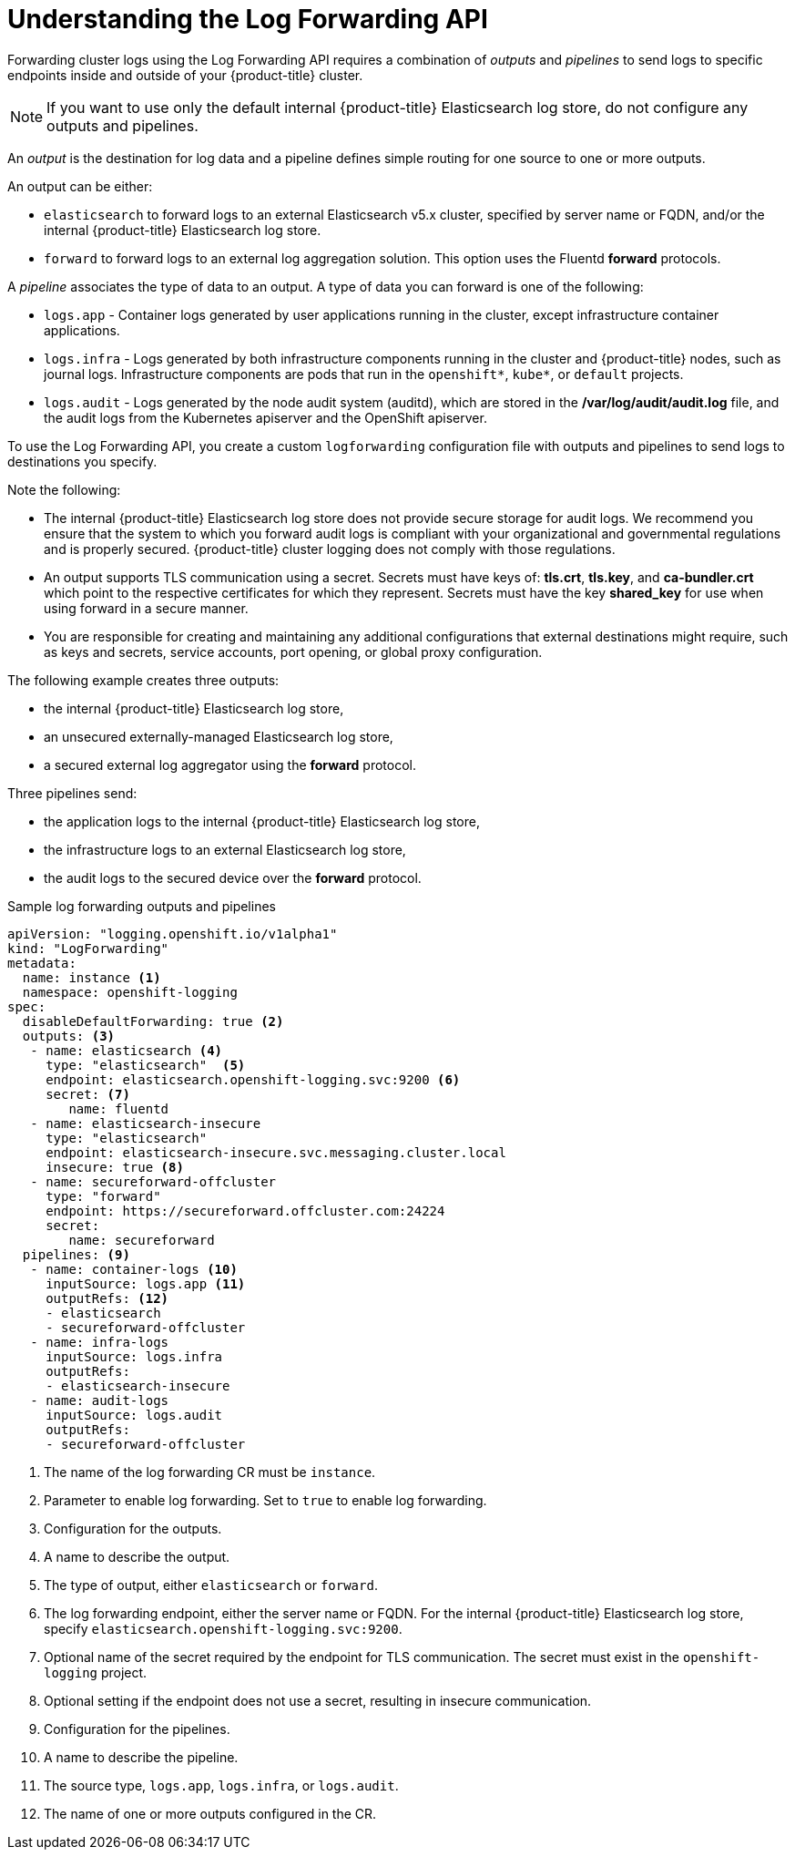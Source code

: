 // Module included in the following assemblies:
//
// * logging/cluster-logging-external.adoc

[id="cluster-logging-collector-log-forward-about_{context}"]
= Understanding the Log Forwarding API

Forwarding cluster logs using the Log Forwarding API requires a combination of _outputs_ and _pipelines_ to send logs to specific endpoints inside and outside of your {product-title} cluster. 

[NOTE]
====
If you want to use only the default internal {product-title} Elasticsearch log store, do not configure any outputs and pipelines. 
==== 

An _output_ is the destination for log data and a pipeline defines simple routing for one source to one or more outputs. 

An output can be either:

* `elasticsearch` to forward logs to an external Elasticsearch v5.x cluster, specified by server name or FQDN, and/or the internal {product-title} Elasticsearch log store. 
* `forward` to forward logs to an external log aggregation solution. This option uses the Fluentd *forward* protocols.

A _pipeline_ associates the type of data to an output. A type of data you can forward is one of the following:

* `logs.app` - Container logs generated by user applications running in the cluster, except infrastructure container applications.
* `logs.infra` - Logs generated by both infrastructure components running in the cluster and {product-title} nodes, such as journal logs. Infrastructure components are pods that run in the `openshift*`, `kube*`, or `default` projects.
* `logs.audit` - Logs generated by the node audit system (auditd), which are stored in the  */var/log/audit/audit.log* file, and the audit logs from the Kubernetes apiserver and the OpenShift apiserver. 

To use the Log Forwarding API, you create a custom `logforwarding` configuration file with outputs and pipelines to send logs to destinations you specify.  

Note the following:

* The internal {product-title} Elasticsearch log store does not provide secure storage for audit logs. We recommend you ensure that the system to which you forward audit logs is compliant with your organizational and governmental regulations and is properly secured. {product-title} cluster logging does not comply with those regulations.

* An output supports TLS communication using a secret. Secrets must have keys of: *tls.crt*, *tls.key*, and *ca-bundler.crt* which point to the respective certificates for which they represent. Secrets must have the key *shared_key* for use when using forward in a secure manner.

* You are responsible for creating and maintaining any additional configurations that external destinations might require, such as keys and secrets, service accounts, port opening, or global proxy configuration.

The following example creates three outputs: 

* the internal {product-title} Elasticsearch log store, 
* an unsecured externally-managed Elasticsearch log store, 
* a secured external log aggregator using the *forward* protocol. 

Three pipelines send:

* the application logs to the internal {product-title} Elasticsearch log store, 
* the infrastructure logs to an external Elasticsearch log store,
* the audit logs to the secured device over the *forward* protocol.

.Sample log forwarding outputs and pipelines
[source,yaml]
----
apiVersion: "logging.openshift.io/v1alpha1"
kind: "LogForwarding"
metadata:
  name: instance <1>
  namespace: openshift-logging
spec:
  disableDefaultForwarding: true <2>
  outputs: <3>
   - name: elasticsearch <4>
     type: "elasticsearch"  <5>
     endpoint: elasticsearch.openshift-logging.svc:9200 <6>
     secret: <7>
        name: fluentd
   - name: elasticsearch-insecure
     type: "elasticsearch"
     endpoint: elasticsearch-insecure.svc.messaging.cluster.local
     insecure: true <8>
   - name: secureforward-offcluster
     type: "forward"
     endpoint: https://secureforward.offcluster.com:24224
     secret:
        name: secureforward
  pipelines: <9>
   - name: container-logs <10>
     inputSource: logs.app <11>
     outputRefs: <12>
     - elasticsearch
     - secureforward-offcluster
   - name: infra-logs
     inputSource: logs.infra
     outputRefs:
     - elasticsearch-insecure
   - name: audit-logs
     inputSource: logs.audit
     outputRefs:
     - secureforward-offcluster
----
<1> The name of the log forwarding CR must be `instance`.
<2> Parameter to enable log forwarding. Set to `true` to enable log forwarding.
<3> Configuration for the outputs.
<4> A name to describe the output.
<5> The type of output, either `elasticsearch` or `forward`.
<6> The log forwarding endpoint, either the server name or FQDN. For the internal {product-title} Elasticsearch log store, specify `elasticsearch.openshift-logging.svc:9200`.
<7> Optional name of the secret required by the endpoint for TLS communication. The secret must exist in the `openshift-logging` project.
<8> Optional setting if the endpoint does not use a secret, resulting in insecure communication. 
<9> Configuration for the pipelines.
<10> A name to describe the pipeline.
<11> The source type, `logs.app`, `logs.infra`, or `logs.audit`.
<12> The name of one or more outputs configured in the CR.

